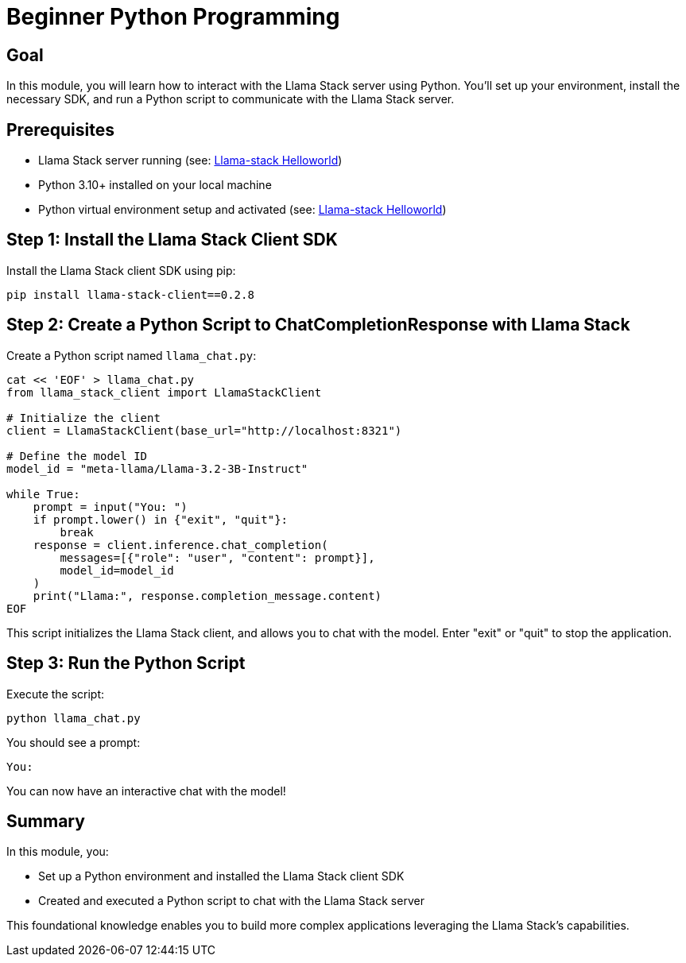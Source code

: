 = Beginner Python Programming
:page-layout: lab
:experimental:

== Goal

In this module, you will learn how to interact with the Llama Stack server using Python. You'll set up your environment, install the necessary SDK, and run a Python script to communicate with the Llama Stack server.

== Prerequisites

* Llama Stack server running (see: xref:beginner-01-helloworld.adoc[Llama-stack Helloworld])
* Python 3.10+ installed on your local machine
* Python virtual environment setup and activated (see: xref:beginner-01-helloworld.adoc[Llama-stack Helloworld])

== Step 1: Install the Llama Stack Client SDK

Install the Llama Stack client SDK using pip:

[source,sh,role=execute]
----
pip install llama-stack-client==0.2.8
----

== Step 2: Create a Python Script to ChatCompletionResponse with Llama Stack

Create a Python script named `llama_chat.py`:

[source,python,role=execute]
----
cat << 'EOF' > llama_chat.py
from llama_stack_client import LlamaStackClient

# Initialize the client
client = LlamaStackClient(base_url="http://localhost:8321")

# Define the model ID
model_id = "meta-llama/Llama-3.2-3B-Instruct"

while True:
    prompt = input("You: ")
    if prompt.lower() in {"exit", "quit"}:
        break
    response = client.inference.chat_completion(
        messages=[{"role": "user", "content": prompt}],
        model_id=model_id
    )
    print("Llama:", response.completion_message.content)
EOF
----
This script initializes the Llama Stack client, and allows you to chat with the model.  Enter "exit" or "quit" to stop the application.

== Step 3: Run the Python Script

Execute the script:

[source,sh,role=execute]
----
python llama_chat.py
----

You should see a prompt:

[source,txt]
----
You:
----

You can now have an interactive chat with the model!

== Summary

In this module, you:

* Set up a Python environment and installed the Llama Stack client SDK
* Created and executed a Python script to chat with the Llama Stack server

This foundational knowledge enables you to build more complex applications leveraging the Llama Stack's capabilities.
